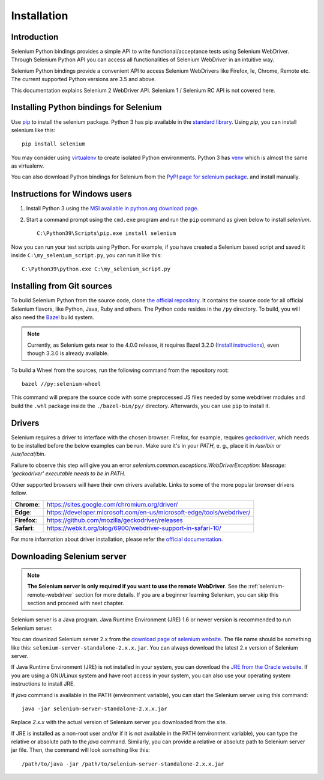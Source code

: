 .. _installation:

Installation
------------

Introduction
~~~~~~~~~~~~

Selenium Python bindings provides a simple API to write functional/acceptance
tests using Selenium WebDriver.  Through Selenium Python API you can access all
functionalities of Selenium WebDriver in an intuitive way.

Selenium Python bindings provide a convenient API to access Selenium WebDrivers
like Firefox, Ie, Chrome, Remote etc.  The current supported Python versions are
3.5 and above.

This documentation explains Selenium 2 WebDriver API.  Selenium 1 / Selenium RC
API is not covered here.


Installing Python bindings for Selenium
~~~~~~~~~~~~~~~~~~~~~~~~~~~~~~~~~~~~~~~

Use `pip <https://pip.pypa.io/en/latest/installation/>`_ to install the selenium
package.  Python 3 has pip available in the `standard library
<https://docs.python.org/3/installing/index.html>`_.  Using `pip`, you can
install selenium like this::

  pip install selenium

You may consider using `virtualenv <https://virtualenv.pypa.io/en/latest/>`_ to
create isolated Python environments.  Python 3 has `venv
<https://docs.python.org/3/library/venv.html>`_ which is almost the same as
virtualenv.

You can also download Python bindings for Selenium from the `PyPI page for
selenium package <https://pypi.python.org/pypi/selenium>`_. and install
manually.


Instructions for Windows users
~~~~~~~~~~~~~~~~~~~~~~~~~~~~~~

1. Install Python 3 using the `MSI available in python.org download page
   <http://www.python.org/download>`_.

2. Start a command prompt using the ``cmd.exe`` program and run the ``pip``
   command as given below to install `selenium`.

   ::

     C:\Python39\Scripts\pip.exe install selenium

Now you can run your test scripts using Python.  For example, if you have
created a Selenium based script and saved it inside
``C:\my_selenium_script.py``, you can run it like this::

  C:\Python39\python.exe C:\my_selenium_script.py


Installing from Git sources
~~~~~~~~~~~~~~~~~~~~~~~~~~~

To build Selenium Python from the source code, clone `the official repository
<https://github.com/SeleniumHQ/selenium.git>`_.  It contains the source code for
all official Selenium flavors, like Python, Java, Ruby and others.  The Python
code resides in the ``/py`` directory.  To build, you will also need the `Bazel
<https://www.bazel.build>`_ build system.

.. note::

  Currently, as Selenium gets near to the 4.0.0 release, it requires Bazel 3.2.0
  (`Install instructions
  <https://docs.bazel.build/versions/3.2.0/install.html>`_), even though 3.3.0
  is already available.

To build a Wheel from the sources, run the following command from the repository
root::

  bazel //py:selenium-wheel

This command will prepare the source code with some preprocessed JS files needed
by some webdriver modules and build the ``.whl`` package inside the
``./bazel-bin/py/`` directory.  Afterwards, you can use ``pip`` to install it.

Drivers
~~~~~~~

Selenium requires a driver to interface with the chosen browser. Firefox, for
example, requires `geckodriver
<https://github.com/mozilla/geckodriver/releases>`_, which needs to be installed
before the below examples can be run. Make sure it's in your `PATH`, e. g.,
place it in `/usr/bin` or `/usr/local/bin`.

Failure to observe this step will give you an error
`selenium.common.exceptions.WebDriverException: Message: 'geckodriver'
executable needs to be in PATH.`

Other supported browsers will have their own drivers available. Links to some of
the more popular browser drivers follow.

+--------------+-----------------------------------------------------------------------+
| **Chrome**:  | https://sites.google.com/chromium.org/driver/                         |
+--------------+-----------------------------------------------------------------------+
| **Edge**:    | https://developer.microsoft.com/en-us/microsoft-edge/tools/webdriver/ |
+--------------+-----------------------------------------------------------------------+
| **Firefox**: | https://github.com/mozilla/geckodriver/releases                       |
+--------------+-----------------------------------------------------------------------+
| **Safari**:  | https://webkit.org/blog/6900/webdriver-support-in-safari-10/          |
+--------------+-----------------------------------------------------------------------+

For more information about driver installation, please refer the `official
documentation
<https://www.selenium.dev/documentation/en/webdriver/driver_requirements/>`_.


Downloading Selenium server
~~~~~~~~~~~~~~~~~~~~~~~~~~~

.. note::

  **The Selenium server is only required if you want to use the remote
  WebDriver**.  See the :ref:`selenium-remote-webdriver` section for more
  details.  If you are a beginner learning Selenium, you can skip this section
  and proceed with next chapter.

Selenium server is a Java program.  Java Runtime Environment (JRE) 1.6 or newer
version is recommended to run Selenium server.

You can download Selenium server 2.x from the `download page of selenium website
<http://seleniumhq.org/download/>`_.  The file name should be something like
this: ``selenium-server-standalone-2.x.x.jar``.  You can always download the
latest 2.x version of Selenium server.

If Java Runtime Environment (JRE) is not installed in your system, you can
download the `JRE from the Oracle website
<http://www.oracle.com/technetwork/java/javase/downloads/index.html>`_.  If you
are using a GNU/Linux system and have root access in your system, you can also
use your operating system instructions to install JRE.

If `java` command is available in the PATH (environment variable), you can start
the Selenium server using this command::

  java -jar selenium-server-standalone-2.x.x.jar

Replace `2.x.x` with the actual version of Selenium server you downloaded from
the site.

If JRE is installed as a non-root user and/or if it is not available in the PATH
(environment variable), you can type the relative or absolute path to the `java`
command.  Similarly, you can provide a relative or absolute path to Selenium
server jar file.  Then, the command will look something like this::

  /path/to/java -jar /path/to/selenium-server-standalone-2.x.x.jar
